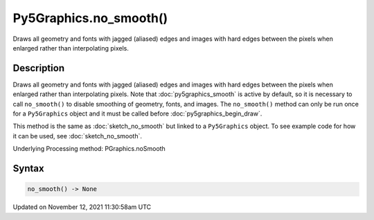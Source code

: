 Py5Graphics.no_smooth()
=======================

Draws all geometry and fonts with jagged (aliased) edges and images with hard edges between the pixels when enlarged rather than interpolating pixels.

Description
-----------

Draws all geometry and fonts with jagged (aliased) edges and images with hard edges between the pixels when enlarged rather than interpolating pixels.  Note that :doc:`py5graphics_smooth` is active by default, so it is necessary to call ``no_smooth()`` to disable smoothing of geometry, fonts, and images. The ``no_smooth()`` method can only be run once for a ``Py5Graphics`` object and it must be called before :doc:`py5graphics_begin_draw`.

This method is the same as :doc:`sketch_no_smooth` but linked to a ``Py5Graphics`` object. To see example code for how it can be used, see :doc:`sketch_no_smooth`.

Underlying Processing method: PGraphics.noSmooth

Syntax
------

.. code:: python

    no_smooth() -> None

Updated on November 12, 2021 11:30:58am UTC

